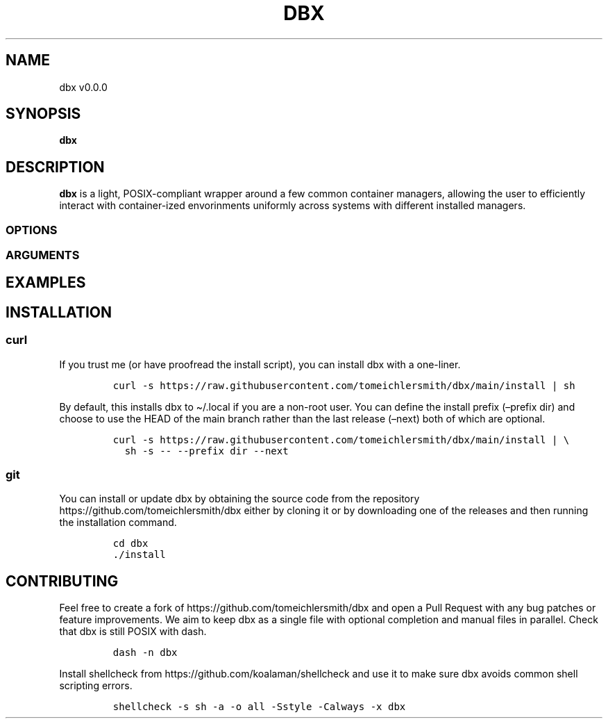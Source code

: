 .\" Automatically generated by Pandoc 2.9.2.1
.\"
.TH "DBX" "1" "Apr 2023" "dbx" "User Manual"
.hy
.SH NAME
.PP
dbx v0.0.0
.SH SYNOPSIS
.PP
\f[B]dbx\f[R]
.SH DESCRIPTION
.PP
\f[B]dbx\f[R] is a light, POSIX-compliant wrapper around a few common
container managers, allowing the user to efficiently interact with
container-ized envorinments uniformly across systems with different
installed managers.
.SS OPTIONS
.SS ARGUMENTS
.SH EXAMPLES
.SH INSTALLATION
.SS curl
.PP
If you trust me (or have proofread the install script), you can install
dbx with a one-liner.
.IP
.nf
\f[C]
curl -s https://raw.githubusercontent.com/tomeichlersmith/dbx/main/install | sh 
\f[R]
.fi
.PP
By default, this installs dbx to \[ti]/.local if you are a non-root
user.
You can define the install prefix (\[en]prefix dir) and choose to use
the HEAD of the main branch rather than the last release (\[en]next)
both of which are optional.
.IP
.nf
\f[C]
curl -s https://raw.githubusercontent.com/tomeichlersmith/dbx/main/install | \[rs]
  sh -s -- --prefix dir --next
\f[R]
.fi
.SS git
.PP
You can install or update dbx by obtaining the source code from the
repository https://github.com/tomeichlersmith/dbx either by cloning it
or by downloading one of the releases and then running the installation
command.
.IP
.nf
\f[C]
cd dbx
\&./install
\f[R]
.fi
.SH CONTRIBUTING
.PP
Feel free to create a fork of https://github.com/tomeichlersmith/dbx and
open a Pull Request with any bug patches or feature improvements.
We aim to keep dbx as a single file with optional completion and manual
files in parallel.
Check that dbx is still POSIX with dash.
.IP
.nf
\f[C]
dash -n dbx
\f[R]
.fi
.PP
Install shellcheck from https://github.com/koalaman/shellcheck and use
it to make sure dbx avoids common shell scripting errors.
.IP
.nf
\f[C]
shellcheck -s sh -a -o all -Sstyle -Calways -x dbx
\f[R]
.fi
